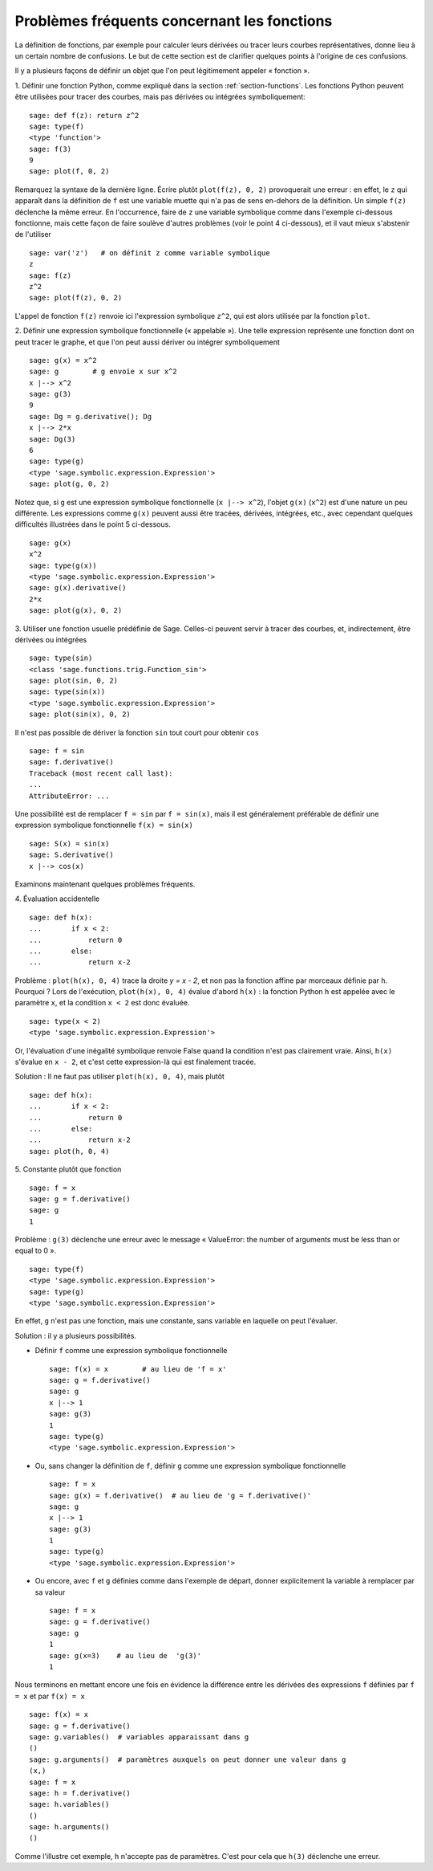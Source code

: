 .. _section-functions-issues:

Problèmes fréquents concernant les fonctions
============================================

La définition de fonctions, par exemple pour calculer leurs dérivées ou
tracer leurs courbes représentatives, donne lieu à un certain nombre de
confusions. Le but de cette section est de clarifier quelques points à
l'origine de ces confusions.

Il y a plusieurs façons de définir un objet que l'on peut légitimement
appeler « fonction ».

1. Définir une fonction Python, comme expliqué dans la section :ref:`section-functions`. Les fonctions Python peuvent être utilisées
pour tracer des courbes, mais pas dérivées ou intégrées symboliquement::

    sage: def f(z): return z^2
    sage: type(f)
    <type 'function'>
    sage: f(3)
    9
    sage: plot(f, 0, 2)

Remarquez la syntaxe de la dernière ligne. Écrire plutôt ``plot(f(z), 0, 2)``
provoquerait une erreur : en effet, le ``z`` qui apparaît dans
la définition de ``f`` est une variable muette qui n'a pas de sens
en-dehors de la définition. Un simple ``f(z)`` déclenche la même erreur.
En l'occurrence, faire de ``z`` une variable symbolique comme dans
l'exemple ci-dessous fonctionne, mais cette façon de faire soulève
d'autres problèmes (voir le point 4 ci-dessous), et il vaut mieux
s'abstenir de l'utiliser

.. link

::

    sage: var('z')   # on définit z comme variable symbolique
    z
    sage: f(z)
    z^2
    sage: plot(f(z), 0, 2)

L'appel de fonction ``f(z)`` renvoie ici l'expression symbolique
``z^2``, qui est alors utilisée par la fonction ``plot``.

2. Définir une expression symbolique fonctionnelle (« appelable »). Une
telle expression représente une fonction dont on peut tracer le graphe,
et que l'on peut aussi dériver ou intégrer symboliquement ::

    sage: g(x) = x^2
    sage: g        # g envoie x sur x^2
    x |--> x^2
    sage: g(3)
    9
    sage: Dg = g.derivative(); Dg
    x |--> 2*x
    sage: Dg(3)
    6
    sage: type(g)
    <type 'sage.symbolic.expression.Expression'>
    sage: plot(g, 0, 2)

Notez que, si ``g`` est une expression symbolique fonctionnelle
(``x |--> x^2``), l'objet ``g(x)`` (``x^2``) est d'une nature un
peu différente. Les expressions comme ``g(x)`` peuvent aussi être
tracées, dérivées, intégrées, etc., avec cependant quelques difficultés
illustrées dans le point 5 ci-dessous.

.. link

::

    sage: g(x)
    x^2
    sage: type(g(x))
    <type 'sage.symbolic.expression.Expression'>
    sage: g(x).derivative()
    2*x
    sage: plot(g(x), 0, 2)

3. Utiliser une fonction usuelle prédéfinie de Sage. Celles-ci peuvent
servir à tracer des courbes, et, indirectement, être dérivées ou intégrées ::

    sage: type(sin)
    <class 'sage.functions.trig.Function_sin'>
    sage: plot(sin, 0, 2)
    sage: type(sin(x))
    <type 'sage.symbolic.expression.Expression'>
    sage: plot(sin(x), 0, 2)
       
Il n'est pas possible de dériver la fonction ``sin`` tout court pour
obtenir ``cos`` ::

    sage: f = sin
    sage: f.derivative()
    Traceback (most recent call last):
    ...
    AttributeError: ...

Une possibilité est de remplacer ``f = sin`` par ``f = sin(x)``, mais il
est généralement préférable de définir une expression symbolique
fonctionnelle ``f(x) = sin(x)`` ::
   
    sage: S(x) = sin(x)
    sage: S.derivative()
    x |--> cos(x)
       
Examinons maintenant quelques problèmes fréquents.

\4. Évaluation accidentelle ::

    sage: def h(x):
    ...       if x < 2:
    ...           return 0
    ...       else:
    ...           return x-2

Problème : ``plot(h(x), 0, 4)`` trace la droite `y = x - 2`, et non pas la
fonction affine par morceaux définie par ``h``. Pourquoi ? Lors de l'exécution,
``plot(h(x), 0, 4)`` évalue d'abord ``h(x)`` : la fonction
Python ``h`` est appelée avec le paramètre ``x``, et la condition ``x < 2``
est donc évaluée.

.. link

::

    sage: type(x < 2)
    <type 'sage.symbolic.expression.Expression'>

Or, l'évaluation d'une inégalité symbolique renvoie False quand la
condition n'est pas clairement vraie. Ainsi, ``h(x)`` s'évalue en
``x - 2``, et c'est cette expression-là qui est finalement tracée.

Solution : Il ne faut pas utiliser ``plot(h(x), 0, 4)``, mais plutôt

.. link

::

    sage: def h(x):
    ...       if x < 2:
    ...           return 0
    ...       else:
    ...           return x-2
    sage: plot(h, 0, 4)

\5. Constante plutôt que fonction ::

    sage: f = x
    sage: g = f.derivative() 
    sage: g
    1

Problème : ``g(3)`` déclenche une erreur avec le message « ValueError:
the number of arguments must be less than or equal to 0 ».

.. link

::

    sage: type(f)
    <type 'sage.symbolic.expression.Expression'>
    sage: type(g)
    <type 'sage.symbolic.expression.Expression'>
       
En effet, ``g`` n'est pas une fonction, mais une constante, sans
variable en laquelle on peut l'évaluer.

Solution : il y a plusieurs possibilités.

- Définir ``f`` comme une expression symbolique fonctionnelle ::

    sage: f(x) = x        # au lieu de 'f = x'
    sage: g = f.derivative()
    sage: g
    x |--> 1
    sage: g(3)
    1
    sage: type(g)
    <type 'sage.symbolic.expression.Expression'>

- Ou, sans changer la définition de ``f``, définir ``g`` comme une
  expression symbolique fonctionnelle ::

    sage: f = x
    sage: g(x) = f.derivative()  # au lieu de 'g = f.derivative()'
    sage: g
    x |--> 1
    sage: g(3)
    1
    sage: type(g)
    <type 'sage.symbolic.expression.Expression'>

- Ou encore, avec ``f`` et ``g`` définies comme dans l'exemple de
  départ, donner explicitement la variable à remplacer par sa valeur ::

    sage: f = x
    sage: g = f.derivative()
    sage: g
    1
    sage: g(x=3)    # au lieu de  'g(3)'
    1

Nous terminons en mettant encore une fois en évidence la différence entre
les dérivées des expressions ``f`` définies par ``f = x`` et par ``f(x)
= x`` ::

    sage: f(x) = x 
    sage: g = f.derivative()
    sage: g.variables()  # variables apparaissant dans g
    ()
    sage: g.arguments()  # paramètres auxquels on peut donner une valeur dans g
    (x,)
    sage: f = x
    sage: h = f.derivative()
    sage: h.variables()
    ()
    sage: h.arguments()
    ()

Comme l'illustre cet exemple, ``h`` n'accepte pas de paramètres. C'est
pour cela que ``h(3)`` déclenche une erreur.
